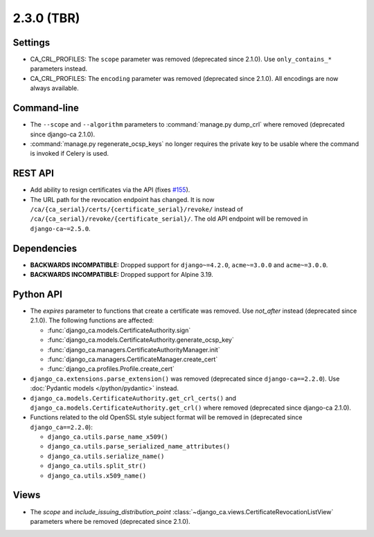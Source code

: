 ###########
2.3.0 (TBR)
###########

********
Settings
********

* CA_CRL_PROFILES: The ``scope`` parameter was removed (deprecated since 2.1.0). Use ``only_contains_*``
  parameters instead.
* CA_CRL_PROFILES: The ``encoding`` parameter was removed (deprecated since 2.1.0). All encodings are now
  always available.

************
Command-line
************

* The ``--scope`` and ``--algorithm`` parameters to :command:`manage.py dump_crl` where removed (deprecated
  since django-ca 2.1.0).
* :command:`manage.py regenerate_ocsp_keys` no longer requires the private key to be usable where the command
  is invoked if Celery is used.

********
REST API
********

* Add ability to resign certificates via the API (fixes
  `#155 <https://github.com/mathiasertl/django-ca/issues/155>`_).
* The URL path for the revocation endpoint has changed. It is now
  ``/ca/{ca_serial}/certs/{certificate_serial}/revoke/`` instead of
  ``/ca/{ca_serial}/revoke/{certificate_serial}/``. The old API endpoint will be removed in
  ``django-ca~=2.5.0``.

************
Dependencies
************

* **BACKWARDS INCOMPATIBLE:** Dropped support for ``django~=4.2.0``, ``acme~=3.0.0`` and ``acme~=3.0.0``.
* **BACKWARDS INCOMPATIBLE:** Dropped support for Alpine 3.19.

**********
Python API
**********

* The `expires` parameter to functions that create a certificate was removed. Use `not_after` instead
  (deprecated since 2.1.0). The following functions are affected:

  * :func:`django_ca.models.CertificateAuthority.sign`
  * :func:`django_ca.models.CertificateAuthority.generate_ocsp_key`
  * :func:`django_ca.managers.CertificateAuthorityManager.init`
  * :func:`django_ca.managers.CertificateManager.create_cert`
  * :func:`django_ca.profiles.Profile.create_cert`

* ``django_ca.extensions.parse_extension()`` was removed (deprecated since ``django-ca==2.2.0``). Use
  :doc:`Pydantic models </python/pydantic>` instead.
* ``django_ca.models.CertificateAuthority.get_crl_certs()`` and
  ``django_ca.models.CertificateAuthority.get_crl()`` where removed (deprecated since django-ca 2.1.0).
* Functions related to the old OpenSSL style subject format will be removed in (deprecated since
  ``django_ca==2.2.0``):

  * ``django_ca.utils.parse_name_x509()``
  * ``django_ca.utils.parse_serialized_name_attributes()``
  * ``django_ca.utils.serialize_name()``
  * ``django_ca.utils.split_str()``
  * ``django_ca.utils.x509_name()``

*****
Views
*****

* The `scope` and `include_issuing_distribution_point` :class:`~django_ca.views.CertificateRevocationListView`
  parameters where be removed (deprecated since 2.1.0).
